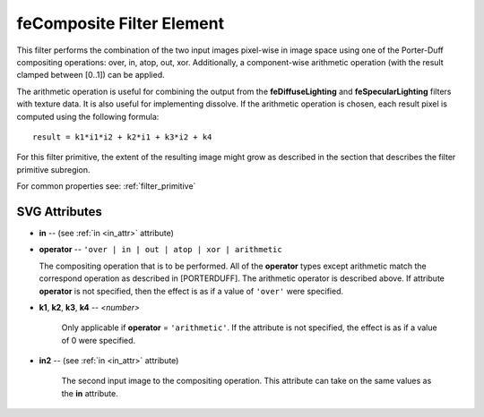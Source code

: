 .. _feComposite:

feComposite Filter Element
==========================

.. seealso:: http://www.w3.org/TR/SVG11/filters.html#feCompositeElement

This filter performs the combination of the two input images pixel-wise in image
space using one of the Porter-Duff compositing operations: over, in, atop, out,
xor. Additionally, a component-wise arithmetic operation (with the result clamped
between [0..1]) can be applied.

The arithmetic operation is useful for combining the output from the
**feDiffuseLighting** and **feSpecularLighting** filters with texture data.
It is also useful for implementing dissolve. If the arithmetic operation is
chosen, each result pixel is computed using the following formula::

  result = k1*i1*i2 + k2*i1 + k3*i2 + k4

For this filter primitive, the extent of the resulting image might grow as
described in the section that describes the filter primitive subregion.

For common properties see: :ref:`filter_primitive`

SVG Attributes
--------------

* **in** -- (see :ref:`in <in_attr>` attribute)

* **operator** -- ``'over | in | out | atop | xor | arithmetic``

  The compositing operation that is to be performed. All of the **operator**
  types except arithmetic match the correspond operation as described in [PORTERDUFF].
  The arithmetic operator is described above. If attribute **operator** is not
  specified, then the effect is as if a value of ``'over'`` were specified.

* **k1**, **k2**, **k3**, **k4** -- `<number>`

    Only applicable if **operator** = ``'arithmetic'``.
    If the attribute is not specified, the effect is as if a value of 0 were specified.

* **in2** -- (see :ref:`in <in_attr>` attribute)

    The second input image to the compositing operation. This attribute can
    take on the same values as the **in** attribute.

